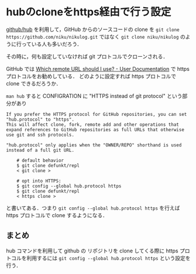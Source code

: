 * hubのcloneをhttps経由で行う設定

[[https://github.com/github/hub][github/hub]] を利用して，GitHub からのソースコードの clone を
=git clone https://github.com/niku/nikulog.git= ではなく
=git clone niku/nikulog= のように行っている人も多いだろう．

その時に，何も設定していなければ git プロトコルでクローンされる．

GitHub では [[https://help.github.com/articles/which-remote-url-should-i-use/#cloning-with-https-recommended][Which remote URL should I use? - User Documentation]] で https プロトコルをお勧めしている．
どのように設定すれば https プロトコルで clone できるだろうか．

=man hub= すると CONFIGRATION に "HTTPS instead of git protocol" という部分があり

#+begin_src
If you prefer the HTTPS protocol for GitHub repositories, you can set "hub.protocol" to "https".
This will affect clone, fork, remote add and other operations that expand references to GitHub repositories as full URLs that otherwise use git and ssh protocols.

"hub.protocol" only applies when the "OWNER/REPO" shorthand is used instead of a full git URL.

    # default behavior
    $ git clone defunkt/repl
    < git clone >

    # opt into HTTPS:
    $ git config --global hub.protocol https
    $ git clone defunkt/repl
    < https clone >
#+end_src

と書いてある．つまり =git config --global hub.protocol https= を行えば https プロトコルで clone するようになる．

** まとめ

hub コマンドを利用して github の リポジトリを clone してくる際に https プロトコルを利用するには
=git config --global hub.protocol https= という設定を行う．
